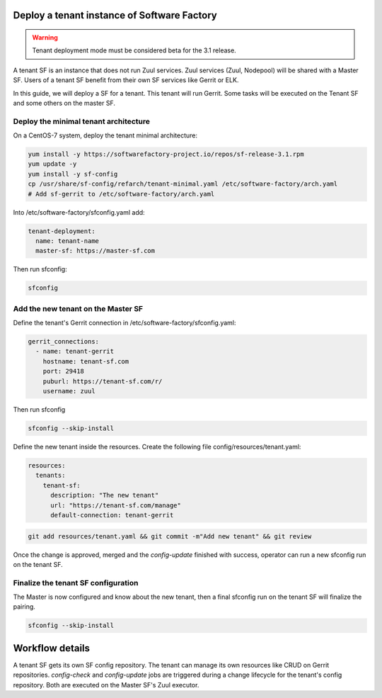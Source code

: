 .. _tenant_deployment:

Deploy a tenant instance of Software Factory
--------------------------------------------

.. warning::

  Tenant deployment mode must be considered beta for the 3.1 release.

A tenant SF is an instance that does not run Zuul services. Zuul
services (Zuul, Nodepool) will be shared with a Master SF. Users of a
tenant SF benefit from their own SF services like Gerrit or ELK.

In this guide, we will deploy a SF for a tenant. This tenant
will run Gerrit. Some tasks will be executed on the Tenant SF
and some others on the master SF.

Deploy the minimal tenant architecture
......................................

On a CentOS-7 system, deploy the tenant minimal architecture:

.. code-block:: bash

  yum install -y https://softwarefactory-project.io/repos/sf-release-3.1.rpm
  yum update -y
  yum install -y sf-config
  cp /usr/share/sf-config/refarch/tenant-minimal.yaml /etc/software-factory/arch.yaml
  # Add sf-gerrit to /etc/software-factory/arch.yaml

Into /etc/software-factory/sfconfig.yaml add:

.. code-block:: yaml

  tenant-deployment:
    name: tenant-name
    master-sf: https://master-sf.com

Then run sfconfig:

.. code-block:: bash

  sfconfig

Add the new tenant on the Master SF
...................................

Define the tenant's Gerrit connection in /etc/software-factory/sfconfig.yaml:

.. code-block:: yaml

  gerrit_connections:
    - name: tenant-gerrit
      hostname: tenant-sf.com
      port: 29418
      puburl: https://tenant-sf.com/r/
      username: zuul

Then run sfconfig

.. code-block:: yaml

  sfconfig --skip-install

Define the new tenant inside the resources. Create the following file
config/resources/tenant.yaml:

.. code-block:: yaml

  resources:
    tenants:
      tenant-sf:
        description: "The new tenant"
        url: "https://tenant-sf.com/manage"
        default-connection: tenant-gerrit

.. code-block:: bash

  git add resources/tenant.yaml && git commit -m"Add new tenant" && git review

Once the change is approved, merged and the *config-update* finished with success,
operator can run a new sfconfig run on the tenant SF.


Finalize the tenant SF configuration
....................................

The Master is now configured and know about the new tenant, then
a final sfconfig run on the tenant SF will finalize the pairing.

.. code-block:: bash

  sfconfig --skip-install


Workflow details
----------------

A tenant SF gets its own SF config repository. The tenant can manage its own resources
like CRUD on Gerrit repositories. *config-check* and *config-update* jobs are triggered
during a change lifecycle for the tenant's config repository. Both are executed on
the Master SF's Zuul executor.
